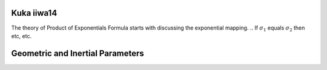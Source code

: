 Kuka iiwa14
===========
The theory of Product of Exponentials Formula starts with discussing the exponential mapping. 
.. If :math:`\sigma_{1}` equals :math:`\sigma_{2}` then etc, etc.


Geometric and Inertial Parameters
=================================

